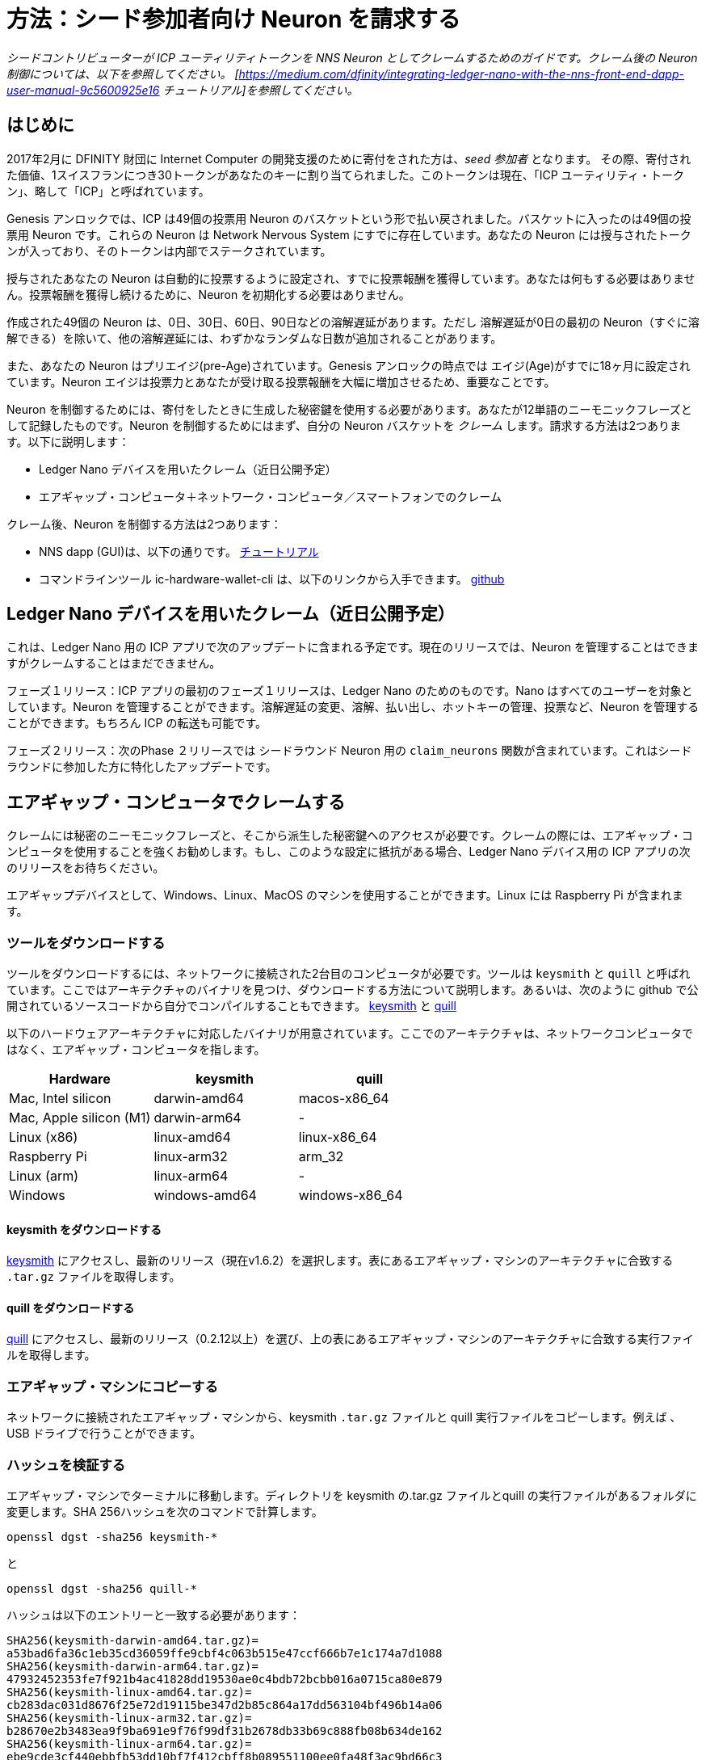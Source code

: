 = 方法：シード参加者向け Neuron を請求する
:experimental:
// Define unicode for Apple Command key.
:commandkey: &#8984;
:IC: Internet Computer
:company-id: DFINITY
ifdef::env-github,env-browser[:outfilesuffix:.adoc]

_シードコントリビューターが ICP ユーティリティトークンを NNS Neuron としてクレームするためのガイドです。クレーム後の Neuron 制御については、以下を参照してください。
[https://medium.com/dfinity/integrating-ledger-nano-with-the-nns-front-end-dapp-user-manual-9c5600925e16
チュートリアル]を参照してください。_

== はじめに ==

2017年2月に DFINITY 財団に Internet Computer の開発支援のために寄付をされた方は、_seed 参加者_ となります。
その際、寄付された価値、1スイスフランにつき30トークンがあなたのキーに割り当てられました。このトークンは現在、「ICP ユーティリティ・トークン」、略して「ICP」と呼ばれています。

Genesis アンロックでは、ICP は49個の投票用 Neuron のバスケットという形で払い戻されました。バスケットに入ったのは49個の投票用 Neuron です。これらの Neuron は Network Nervous System にすでに存在しています。あなたの Neuron には授与されたトークンが入っており、そのトークンは内部でステークされています。

授与されたあなたの Neuron は自動的に投票するように設定され、すでに投票報酬を獲得しています。あなたは何もする必要はありません。投票報酬を獲得し続けるために、Neuron を初期化する必要はありません。

作成された49個の Neuron は、0日、30日、60日、90日などの溶解遅延があります。ただし 溶解遅延が0日の最初の Neuron（すぐに溶解できる）を除いて、他の溶解遅延には、わずかなランダムな日数が追加されることがあります。

また、あなたの Neuron はプリエイジ(pre-Age)されています。Genesis アンロックの時点では エイジ(Age)がすでに18ヶ月に設定されています。Neuron エイジは投票力とあなたが受け取る投票報酬を大幅に増加させるため、重要なことです。

Neuron を制御するためには、寄付をしたときに生成した秘密鍵を使用する必要があります。あなたが12単語のニーモニックフレーズとして記録したものです。Neuron を制御するためにはまず、自分の Neuron バスケットを _クレーム_ します。請求する方法は2つあります。以下に説明します：

* Ledger Nano デバイスを用いたクレーム（近日公開予定）

* エアギャップ・コンピュータ＋ネットワーク・コンピュータ／スマートフォンでのクレーム

クレーム後、Neuron を制御する方法は2つあります：

* NNS dapp (GUI)は、以下の通りです。
link:https://medium.com/dfinity/integrating-ledger-nano-with-the-nns-front-end-dapp-user-manual-9c5600925e16[チュートリアル]

* コマンドラインツール ic-hardware-wallet-cli は、以下のリンクから入手できます。
link:https://github.com/dfinity/nns-dapp/tree/main/ic-hardware-wallet-cli[github]

== Ledger Nano デバイスを用いたクレーム（近日公開予定） ==

これは、Ledger Nano 用の ICP アプリで次のアップデートに含まれる予定です。現在のリリースでは、Neuron を管理することはできますがクレームすることはまだできません。

フェーズ１リリース：ICP アプリの最初のフェーズ１リリースは、Ledger Nano のためのものです。Nano はすべてのユーザーを対象としています。Neuron を管理することができます。溶解遅延の変更、溶解、払い出し、ホットキーの管理、投票など、Neuron を管理することができます。もちろん ICP の転送も可能です。

フェーズ２リリース：次のPhase ２リリースでは シードラウンド Neuron 用の `claim_neurons` 関数が含まれています。これはシードラウンドに参加した方に特化したアップデートです。

== エアギャップ・コンピュータでクレームする ==

クレームには秘密のニーモニックフレーズと、そこから派生した秘密鍵へのアクセスが必要です。クレームの際には、エアギャップ・コンピュータを使用することを強くお勧めします。もし、このような設定に抵抗がある場合、Ledger Nano デバイス用の ICP アプリの次のリリースをお待ちください。

エアギャップデバイスとして、Windows、Linux、MacOS のマシンを使用することができます。Linux には Raspberry Pi が含まれます。

=== ツールをダウンロードする ===

ツールをダウンロードするには、ネットワークに接続された2台目のコンピュータが必要です。ツールは `keysmith` と `quill` と呼ばれています。ここではアーキテクチャのバイナリを見つけ、ダウンロードする方法について説明します。あるいは、次のように github で公開されているソースコードから自分でコンパイルすることもできます。
link:https://github.com/dfinity/keysmith[keysmith] と
link:https://github.com/dfinity/quill[quill]

以下のハードウェアアーキテクチャに対応したバイナリが用意されています。ここでのアーキテクチャは、ネットワークコンピュータではなく、エアギャップ・コンピュータを指します。

[options="header"]
|=====
|Hardware |keysmith |quill
|Mac, Intel silicon |darwin-amd64 |macos-x86_64
|Mac, Apple silicon (M1) |darwin-arm64 | -
|Linux (x86) |linux-amd64 |linux-x86_64
|Raspberry Pi |linux-arm32 |arm_32
|Linux (arm) |linux-arm64 | -
|Windows |windows-amd64 |windows-x86_64
|=====

==== keysmith をダウンロードする ====

link:https://github.com/dfinity/keysmith/releases/[keysmith] にアクセスし、最新のリリース（現在v1.6.2）を選択します。表にあるエアギャップ・マシンのアーキテクチャに合致する `.tar.gz` ファイルを取得します。

==== quill をダウンロードする ====

link:https://github.com/dfinity/quill/releases[quill] にアクセスし、最新のリリース（0.2.12以上）を選び、上の表にあるエアギャップ・マシンのアーキテクチャに合致する実行ファイルを取得します。

=== エアギャップ・マシンにコピーする ===

ネットワークに接続されたエアギャップ・マシンから、keysmith `.tar.gz` ファイルと quill 実行ファイルをコピーします。例えば 、USB ドライブで行うことができます。

=== ハッシュを検証する ===

エアギャップ・マシンでターミナルに移動します。ディレクトリを keysmith の.tar.gz ファイルとquill の実行ファイルがあるフォルダに変更します。SHA 256ハッシュを次のコマンドで計算します。

[source,bash]
----
openssl dgst -sha256 keysmith-*
----
と
[source,bash]
----
openssl dgst -sha256 quill-*
----

ハッシュは以下のエントリーと一致する必要があります：
[source,bash]
----
SHA256(keysmith-darwin-amd64.tar.gz)=
a53bad6fa36c1eb35cd36059ffe9cbf4c063b515e47ccf666b7e1c174a7d1088
SHA256(keysmith-darwin-arm64.tar.gz)=
47932452353fe7f921b4ac41828dd19530ae0c4bdb72bcbb016a0715ca80e879
SHA256(keysmith-linux-amd64.tar.gz)=
cb283dac031d8676f25e72d19115be347d2b85c864a17dd563104bf496b14a06
SHA256(keysmith-linux-arm32.tar.gz)=
b28670e2b3483ea9f9ba691e9f76f99df31b2678db33b69c888fb08b634de162
SHA256(keysmith-linux-arm64.tar.gz)=
ebe9cde3cf440ebbfb53dd10bf7f412cbff8b089551100ee0fa48f3ac9bd66c3
SHA256(keysmith-windows-amd64.tar.gz)=
1ef9b77ccaae980aad4a227fe1a817821245da491a90f0e6ad323426b49ae40a
----
と
[source,bash]
----
SHA256(quill-arm_32)=
ebe2506e4dc4422e7670094e8b2b1d854a3b3c317b25c1c88990853d3d85c064
SHA256(quill-linux-x86_64)=
18fc671ee8c96b367875b39470073d68db78d32d242d14d4682025ef2a5d9ad4
SHA256(quill-macos-x86_64)=
97c373ab871be377ac784faff089ca26d23c37725230fb36d78f17d7a73b0867
SHA256(quill-windows-x86_64.exe)=
2542244c9ad3a9baf54bc2227e8c71ea8a8fb9f7e6065cc7a848c7b1cdce906e
----

=== 開封とインストール ===

keysmith 側では：
[source,bash]
----
tar -f keysmith-*.tar* -x
sudo install -d /usr/local/bin
sudo install keysmith /usr/local/bin
----
ノートパソコンのパスワードを入力する画面が表示されます。
パスワード自体は表示されませんので、入力して Enter キーを押すだけです。

quill 側では：
[source,bash]
----
mv quill-arm_32 quill
sudo install quill /usr/local/bin
----

== keysmith で秘密鍵ファイルを作成する ==

=== インストールをテストする ===

エアギャップ・コンピューターで以下のように打ちます：
[source,bash]
----
keysmith
----
こう見えるはずです：
[source,bash]
----
usage: keysmith <command> [<args>]

Available Commands:
    account         Print your account identifier.
    generate        Generate your mnemonic seed and write it to a file.
    legacy-address  Print your legacy address.
    principal       Print your principal identifier.
    private-key     Derive your private key and write it to a file.
    public-key      Print your public key.
    shortlist       Print the available commands.
    version         Print the version number.
    x-private-key   Derive your extended private key and write it to a file.
    x-public-key    Print your extended public key.
----
macOS を使用している場合、初めて `keysmith` を実行すると、システムで許可を得る必要があるかもしれません。

Preferences > Security & Privacy > General

=== ニーモニックフレーズ（通称、Seed ）を入力する ===

自分の環境が安全であると確信が持てたら、次に `keysmith` で使用するシードを入力する準備が整います。セッションの間、シードフレーズを環境変数に保存します。これはコンピュータの電源を切ると、システムから削除されます。

[source,bash]
----
read seed
----
シードフレーズを入力し、Return で終了します。

もし入力中にシードフレーズを表示させたくない場合は、代わりにこのコマンドを使用します：
[source,bash]
----
read -s seed
----

=== オプション：レガシーアドレスと残高の確認をする ===

この時点ですでにレガシーアドレスと ICPT の残高を確認することができます。レガシーアドレスは、以前 Dfinity の Chrome 拡張機能で「DFN アドレス」と呼ばれていたものと一致します。このアドレスは Chrome 拡張機能を使っていた頃の記録です。

[source,bash]
----
echo $seed | keysmith legacy-address -f -
----
出力は40文字の16進文字列です。以下のような文字列です：

[source,bash]
----
2d89d96b10f7a9456a9154b2f5309ee70df5bce1
----

ICPT の残高は以下の方法で確認することができます：次のサイトにアクセスします。
https://ic.rocks/principal/renrk-eyaaa-aaaaa-aaada-cai

Canister interface と balance メソッドを探します。そこで、あなたの DFN アドレスをテキストフィールドに貼り付け、Query ボタンをクリックします。
あなたの ICP 残高は、nat32 の下に表示されます。

=== 秘密鍵を生成する( .pem file ) ===

シードフレーズから秘密鍵を導き出します。
[source,bash]
----
echo $seed | keysmith private-key -f -
----
上記で秘密鍵を含むファイル `identity.pem` を作成します。

==== オプション：.pem ファイルを RAM にのみ保存する ====

後でファイルシステムから identity.pem ファイルを消去する予定です。しかし、データがディスクに残り、消去したにもかかわらず、後で取り出される危険性が残ります。RAM ディスクを作成し .pem ファイルを RAM ディスクにのみ格納する方がより安全です。

===== MacOsに RAM ディスクを作成する =====

これらのコマンドを打ちます。
[source,bash]
----
DISK=$(hdiutil attach -nomount ram://16384)
diskutil erasevolume HFS+ RD $DISK
cd /Volumes/RD
----
打つ前に
[source,bash]
----
echo $seed | keysmith private-key -f -
----

===== Linux に RAM ディスクを作成する =====

これらのコマンドを打ちます。
[source,bash]
----
sudo mkdir /mnt/ramdisk
sudo mount -t ramfs keysmith /mnt/ramdisk
sudo mkdir /mnt/ramdisk/workspace
sudo chown $USER /mnt/ramdisk/workspace
cd /mnt/ramdisk/workspace
----
打つ前に
[source,bash]
----
echo $seed | keysmith private-key -f -
----

===== Windows に RAM ディスクを作成する =====

（Todo）

== quill でクレームをサブミットする ==

=== インストールをテストする ===

エアギャップ・コンピューターで以下のように打ちます：

[source,bash]
----
quill
----
以下のように見えるはずです：
[source,bash]
----
quill 0.2.12

Ledger & Governance ToolKit for cold wallets

USAGE:
    quill [OPTIONS] <SUBCOMMAND>

OPTIONS:
    -h, --help Print help information
        --pem-file <PEM_FILE> Path to your PEM file (use "-" for STDIN)
    -V, --version Print version information

SUBCOMMANDS:
    account-balance Queries a ledger account balance
    claim-neurons   Claim seed neurons from the Genesis Token Canister
    get-proposal-info
    help            Print this message or the help of the given subcommand(s)
    list-neurons    Signs the query for all neurons belonging to the signin principal
    list-proposals
    neuron-manage   Signs a neuron configuration change
    neuron-stake    Signs topping up of a neuron (new or existing)
    public-ids      Prints the principal id and the account id
    send            Sends a signed message or a set of messages
    transfer        Signs an ICP transfer transaction
----
macOS を使用している場合、初めて `quill` を実行するときは、システムで許可を得る必要があるかもしれません。

Preferences > Security & Privacy > General

=== クレームリクエストに署名する ===

エアギャップ・コンピューターで以下のように打ちます：
[source,bash]
----
quill --pem-file identity.pem claim-neurons >msg.json
----

=== IC にクレームをサブミットする ===

==== オプション1：ネットワーク上のコンピュータで quill を使う ====

出来上がったファイル `msg.json` をネットワーク上のコンピュータにコピーして戻します。ネットワーク上のコンピュータで、`msg.json` があるディレクトリに移動し以下のように打ちます：
[source,bash]
----
quill send msg.json
----
これであなたの Neuron はクレームされるはずです。

請求が成功したかどうかは、次の方法で再確認することができます。
https://ic.rocks/genesis/2d89d96b10f7a9456a9154b2f5309ee70df5bce1 
`2d89d96b10f7a9456a9154b2f5309ee70df5bce1` を自分の DFN アドレスに置き換えてください。
"Status“ の下に  "Claimed“ と表示されているはずです。

==== オプション2：QR スキャナーアプリを使用する ====

* `qrencode` をイントールします。

* `cat msg.json | gzip -c | base64 | qrencode -o msg.png` と打ちます。

* イメージビューワの `msg.png` を開きます。

* 携帯電話のブラウザでスキャナアプリを開きます：
https://p5deo-6aaaa-aaaab-aaaxq-cai.raw.ic0.app

* QR をスキャンしサブミットします。

=== エアギャップ・コンピューターをクリーンアップする ===

請求が成功した場合、エアギャップ・コンピュータの `.pem` ファイルを削除することを忘れないでください。

[source,bash]
----
rm identity.pem
----



////
= How-To: Claim neurons for seed participants
:experimental:
// Define unicode for Apple Command key.
:commandkey: &#8984;
:IC: Internet Computer
:company-id: DFINITY
ifdef::env-github,env-browser[:outfilesuffix:.adoc]

_A guide for seed contributors to claim their ICP utility tokens as NNS
neurons. For controlling the neurons after claiming see this
[https://medium.com/dfinity/integrating-ledger-nano-with-the-nns-front-end-dapp-user-manual-9c5600925e16
tutorial] instead._

== Introduction ==

You are a _seed participant_ if you donated to the DFINITY foundation
in February of 2017 to support the development of the Internet Computer.
At that time, 30 tokens per Swiss Franc of value donated were allotted
to your key. These tokens are now called "ICP utility tokens" or "ICP"
for short.

At Genesis Unlock, your ICP were disbursed to you in the form of a
basket of 49 voting neurons. These neurons
already exist inside the Network Nervous System. Your neurons
contain the tokens you have been awarded, which are staked inside.

Your neurons have been configured to vote automatically and are already
earning voting rewards for you. You do not need to do anything to
initialize your neurons in order to continue earning voting rewards.

The 49 neurons created for you have dissolve delays of 0 days, 30 days, 60 days, 90 days and so on. Apart
from the first neuron which has a dissolve delay of 0 days (which can be
dissolved immediately), the other dissolve delays may have a small
random number of days added to it.

Your neurons have also been pre-aged. At the moment of Genesis Unlock,
their age was already set to 18 months old. This is important, because
neuron age significantly increases your voting power and the voting
rewards you receive.

To control your neurons, you must use the same secret key that you
generated when the donation was made. It was recorded by you as a
12-word mnemonic phrase. In order to control your neurons you need to
first _claim_ your basket of neurons. There are two ways to claim
which are explained below in this article:

* Claiming with Ledger Nano device (coming soon)

* Claiming with an air-gapped computer + networked computer/smartphone

After claiming, there are two ways to control your neurons:

* The NNS dapp (GUI) as described in this
link:https://medium.com/dfinity/integrating-ledger-nano-with-the-nns-front-end-dapp-user-manual-9c5600925e16[tutorial]

* A command line tool ic-hardware-wallet-cli available on
link:https://github.com/dfinity/nns-dapp/tree/main/ic-hardware-wallet-cli[github]

== Claiming with a Ledger Nano device (coming soon) ==

This will come with one of the next updates of the "ICP" app for the
Ledger Nano. The current release can manage neurons but cannot yet claim
them.

Phase 1 release: The initial Phase 1 release of the "ICP" app for Ledger
Nano was targeted at all consumers. It allows people to manage neurons,
such as changing the dissolve delay, dissolving, disbursing, managing
hotkeys, voting, etc. Of course, it also allows transferring liquid ICP
in the native ledger.

Phase 2 release: The following Phase 2 release includes the
`claim_neurons` function for seed round neurons. It is an
update specifically for seed round folks.

== Claiming with an air-gapped computer ==

Claiming requires access to your secret mnemonic phrase and to secret
keys derived from it. It is highly advised that you use an air-gapped
computer for the purpose of claiming. If you are not comfortable with
such a setup or with any of the following steps then you have to wait
for the next release of the "ICP" app for the Ledger Nano device.

As an air-gapped device you can use a Windows, Linux or MacOS machine.
Linux includes Raspberry Pi.

=== Download the tools ===

To download the tools you need a second, networked computer. The tools
are called `keysmith` and `quill`. We describe here how to find and
download a binary for your architecture. Alternatively, you can compile
the tools yourself from the source code available on github for
link:https://github.com/dfinity/keysmith[keysmith] and
link:https://github.com/dfinity/quill[quill].

Binaries are available for the following hardware architectures. Here,
architecture refers to the air-gapped computer, not the networked computer.

[options="header"]
|=====
|Hardware |keysmith |quill
|Mac, Intel silicon |darwin-amd64 |macos-x86_64
|Mac, Apple silicon (M1) |darwin-arm64 | -
|Linux (x86) |linux-amd64 |linux-x86_64
|Raspberry Pi |linux-arm32 |arm_32
|Linux (arm) |linux-arm64 | -
|Windows |windows-amd64 |windows-x86_64
|=====

==== Download keysmith ====

Go to link:https://github.com/dfinity/keysmith/releases/[keysmith], choose
the latest release (currently v1.6.2) and fetch the `.tar.gz`
file that matches the air-gapped machine's architecture in the table
above.

==== Download quill ====

Go to link:https://github.com/dfinity/quill/releases[quill], choose the
latest release (must be >= 0.2.12) and fetch the executable file that
matches the air-gapped machine's architecture in the table above.

=== Copy to air-gapped machine ===

Copy the keysmith `.tar.gz` file and the quill executable
from the networked machine to the air-gapped machine. For example, you
can do so with a USB drive.

=== Verify the hashes ===

On the air-gapped machine, go to the terminal. Change the directory to
the folder where the keysmith .tar.gz files and quill executables are.
Compute the SHA256 hashes with the commands


[source,bash]
----
openssl dgst -sha256 keysmith-*
----
and
[source,bash]
----
openssl dgst -sha256 quill-*
----

The hashes should match the following entries:
[source,bash]
----
SHA256(keysmith-darwin-amd64.tar.gz)=
a53bad6fa36c1eb35cd36059ffe9cbf4c063b515e47ccf666b7e1c174a7d1088
SHA256(keysmith-darwin-arm64.tar.gz)=
47932452353fe7f921b4ac41828dd19530ae0c4bdb72bcbb016a0715ca80e879
SHA256(keysmith-linux-amd64.tar.gz)=
cb283dac031d8676f25e72d19115be347d2b85c864a17dd563104bf496b14a06
SHA256(keysmith-linux-arm32.tar.gz)=
b28670e2b3483ea9f9ba691e9f76f99df31b2678db33b69c888fb08b634de162
SHA256(keysmith-linux-arm64.tar.gz)=
ebe9cde3cf440ebbfb53dd10bf7f412cbff8b089551100ee0fa48f3ac9bd66c3
SHA256(keysmith-windows-amd64.tar.gz)=
1ef9b77ccaae980aad4a227fe1a817821245da491a90f0e6ad323426b49ae40a
----
and
[source,bash]
----
SHA256(quill-arm_32)=
ebe2506e4dc4422e7670094e8b2b1d854a3b3c317b25c1c88990853d3d85c064
SHA256(quill-linux-x86_64)=
18fc671ee8c96b367875b39470073d68db78d32d242d14d4682025ef2a5d9ad4
SHA256(quill-macos-x86_64)=
97c373ab871be377ac784faff089ca26d23c37725230fb36d78f17d7a73b0867
SHA256(quill-windows-x86_64.exe)=
2542244c9ad3a9baf54bc2227e8c71ea8a8fb9f7e6065cc7a848c7b1cdce906e
----

=== Unpack and install ===

For keysmith:
[source,bash]
----
tar -f keysmith-*.tar* -x
sudo install -d /usr/local/bin
sudo install keysmith /usr/local/bin
----
You will be prompted to enter your laptop password.
The password itself will not appear, simply type it and press enter.

For quill:
[source,bash]
----
mv quill-arm_32 quill
sudo install quill /usr/local/bin
----

== Produce the private key file with keysmith ==

=== Test the installation ===

On the air-gapped computer run:
[source,bash]
----
keysmith
----
You should see:
[source,bash]
----
usage: keysmith <command> [<args>]

Available Commands:
    account         Print your account identifier.
    generate        Generate your mnemonic seed and write it to a file.
    legacy-address  Print your legacy address.
    principal       Print your principal identifier.
    private-key     Derive your private key and write it to a file.
    public-key      Print your public key.
    shortlist       Print the available commands.
    version         Print the version number.
    x-private-key   Derive your extended private key and write it to a file.
    x-public-key    Print your extended public key.
----
If you are using macOS, running `keysmith`
for the first time might require you to grant permission under System
Preferences > Security & Privacy > General.

=== Enter your mnemonic phrase (aka "seed") ===

If you confident that your environment is secure, then you are ready to
enter your seed for use with `keysmith`. For the duration of
your session, you store your seed phrase in an environment variable. It
will be eliminated from your system when you turn your computer off.

[source,bash]
----
read seed
----
Enter your seed phrase and finish with Return.

If you prefer to not have your seed phrase displayed as you type then
use this command instead:
[source,bash]
----
read -s seed
----

=== Optional: check your legacy address and balance ===

At this point you can already verify your legacy address and ICPT
balance. The legacy address matches to what was formerly called "DFN
address" in the Dfinity Chrome extension. You may have copied it from
the Chrome extension for your records back when you used the extension.

[source,bash]
----
echo $seed | keysmith legacy-address -f -
----
The output is a 40 character hex string. It looks something like this:

[source,bash]
----
2d89d96b10f7a9456a9154b2f5309ee70df5bce1
----

You can check your ICPT balance as follows: Go to
https://ic.rocks/principal/renrk-eyaaa-aaaaa-aaada-cai, look for
"Canister interface" and the method "balance". There, paste your DFN
address in to the field labeled "text" and click the button labeled
"Query". Your ICP balance will appear below "nat32".

=== Create your private key (.pem file) ===

Derive your private key from your seed phrase.
[source,bash]
----
echo $seed | keysmith private-key -f -
----
This creates a file `identity.pem` containing your private
key.

==== Optional: Store .pem file only in RAM ====

We will later wipe the identity.pem file from the filesystem. There is
however a remaining risk that the data could survive in the disk and
later extracted despite it being wiped. It is more secure to create a
RAM disk and store the .pem file only in the RAM disk.

===== Create RAM disk on MacOS =====

Run these commands
[source,bash]
----
DISK=$(hdiutil attach -nomount ram://16384)
diskutil erasevolume HFS+ RD $DISK
cd /Volumes/RD
----
before running
[source,bash]
----
echo $seed | keysmith private-key -f -
----

===== Create RAM disk on Linux =====

Run these commands
[source,bash]
----
sudo mkdir /mnt/ramdisk
sudo mount -t ramfs keysmith /mnt/ramdisk
sudo mkdir /mnt/ramdisk/workspace
sudo chown $USER /mnt/ramdisk/workspace
cd /mnt/ramdisk/workspace
----
before running
[source,bash]
----
echo $seed | keysmith private-key -f -
----

===== Create RAM disk on Windows =====

Todo

== Submit claim with quill ==

=== Test the installation ===

On the air-gapped computer run:

[source,bash]
----
quill
----
You should see:
[source,bash]
----
quill 0.2.12

Ledger & Governance ToolKit for cold wallets

USAGE:
    quill [OPTIONS] <SUBCOMMAND>

OPTIONS:
    -h, --help Print help information
        --pem-file <PEM_FILE> Path to your PEM file (use "-" for STDIN)
    -V, --version Print version information

SUBCOMMANDS:
    account-balance Queries a ledger account balance
    claim-neurons   Claim seed neurons from the Genesis Token Canister
    get-proposal-info
    help            Print this message or the help of the given subcommand(s)
    list-neurons    Signs the query for all neurons belonging to the signin principal
    list-proposals
    neuron-manage   Signs a neuron configuration change
    neuron-stake    Signs topping up of a neuron (new or existing)
    public-ids      Prints the principal id and the account id
    send            Sends a signed message or a set of messages
    transfer        Signs an ICP transfer transaction
----
If you are using macOS, running `quill` for
the first time might require you to grant permission under System
Preferences > Security & Privacy > General.

=== Sign the claim request ===

On the air-gapped computer run:
[source,bash]
----
quill --pem-file identity.pem claim-neurons >msg.json
----

=== Submit the claim to the IC ===

==== Option 1: With quill on the networked computer ====

Copy the resulting file `msg.json` back to the networked computer. On
the networked computer, change into the directory where `msg.json` is
and run:
[source,bash]
----
quill send msg.json
----
Your neurons should now be claimed.

You can double-check if you claim was successful in the following way:
Go to https://ic.rocks/genesis/2d89d96b10f7a9456a9154b2f5309ee70df5bce1
where you replace `2d89d96b10f7a9456a9154b2f5309ee70df5bce1`
with your own DFN address. Under "Status" you should see "Claimed".

==== Option 2: Use the QR scanner app ====

* Install `qrencode`

* Run `cat msg.json | gzip -c | base64 | qrencode -o msg.png`

* Open `msg.png` in an image viewer

* Open scanner app in a browser on a phone:
https://p5deo-6aaaa-aaaab-aaaxq-cai.raw.ic0.app

* Scan QR code and submit

=== Clean up the air-gapped computer ===

If your claim was successful then do not forget to remove the
`.pem` file on the air-gapped computer:

[source,bash]
----
rm identity.pem
----



////
